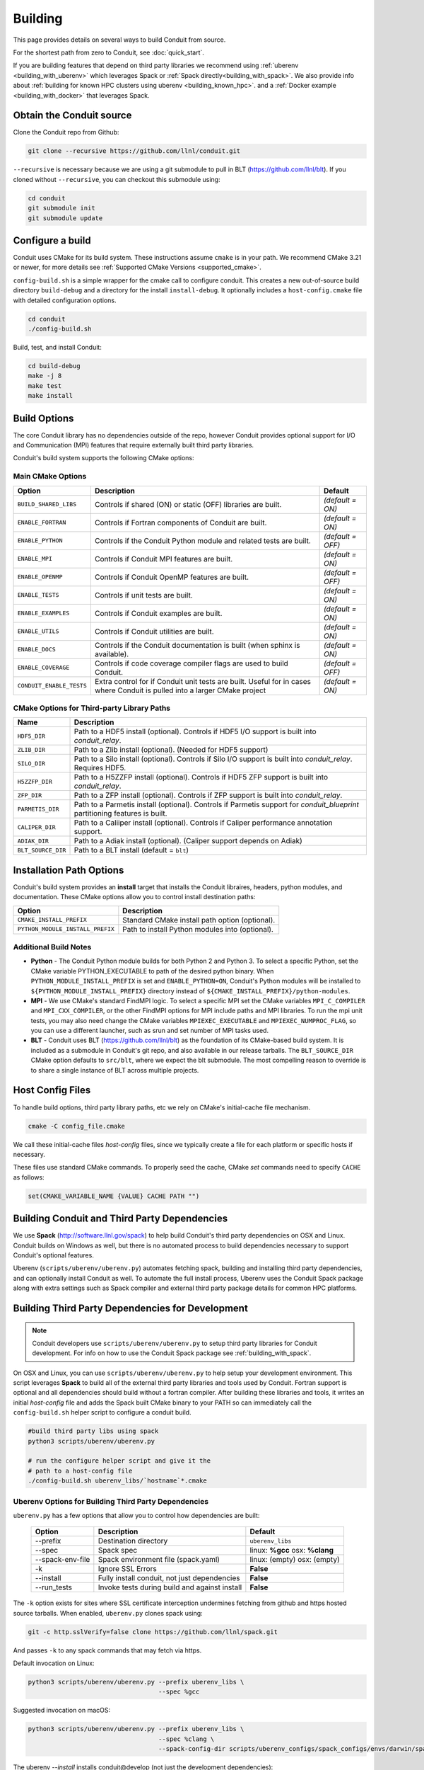 .. # Copyright (c) Lawrence Livermore National Security, LLC and other Conduit
.. # Project developers. See top-level LICENSE AND COPYRIGHT files for dates and
.. # other details. No copyright assignment is required to contribute to Conduit.

.. _building:

=================
Building
=================

This page provides details on several ways to build Conduit from source.

For the shortest path from zero to Conduit, see :doc:`quick_start`.

If you are building features that depend on third party libraries we recommend using :ref:`uberenv <building_with_uberenv>` which leverages Spack or :ref:`Spack directly<building_with_spack>`. 
We also provide info about :ref:`building for known HPC clusters using uberenv <building_known_hpc>`.
and a :ref:`Docker example <building_with_docker>` that leverages Spack.



Obtain the Conduit source
~~~~~~~~~~~~~~~~~~~~~~~~~~~~~~~

Clone the Conduit repo from Github:

.. code:: bash
    
    git clone --recursive https://github.com/llnl/conduit.git


``--recursive`` is necessary because we are using a git submodule to pull in BLT (https://github.com/llnl/blt). 
If you cloned without ``--recursive``, you can checkout this submodule using:

.. code:: bash
    
    cd conduit
    git submodule init
    git submodule update


Configure a build
~~~~~~~~~~~~~~~~~~~~

Conduit uses CMake for its build system. These instructions assume ``cmake`` is in your path. 
We recommend CMake 3.21 or newer, for more details see :ref:`Supported CMake Versions <supported_cmake>`.

``config-build.sh`` is a simple wrapper for the cmake call to configure conduit. 
This creates a new out-of-source build directory ``build-debug`` and a directory for the install ``install-debug``.
It optionally includes a ``host-config.cmake`` file with detailed configuration options. 


.. code:: bash
    
    cd conduit
    ./config-build.sh


Build, test, and install Conduit:

.. code:: bash
    
    cd build-debug
    make -j 8
    make test
    make install



Build Options
~~~~~~~~~~~~~~~~~~~~~~~~~~~~~~~~

The core Conduit library has no dependencies outside of the repo, however Conduit provides optional support for I/O and Communication (MPI) features that require externally built third party libraries.  

Conduit's build system supports the following CMake options:

Main CMake Options
^^^^^^^^^^^^^^^^^^^^^^

.. list-table::
   :header-rows: 1

   * - Option
     - Description
     - Default

   * - ``BUILD_SHARED_LIBS``
     - Controls if shared (ON) or static (OFF) libraries are built.
     - *(default = ON)*

   * - ``ENABLE_FORTRAN``
     - Controls if Fortran components of Conduit are built.
     - *(default = ON)*

   * - ``ENABLE_PYTHON``
     - Controls if the Conduit Python module and related tests are built.
     - *(default = OFF)*

   * - ``ENABLE_MPI``
     - Controls if Conduit MPI features are built.
     - *(default = ON)*

   * - ``ENABLE_OPENMP``
     - Controls if Conduit OpenMP features are built.
     - *(default = OFF)*

   * - ``ENABLE_TESTS``
     - Controls if unit tests are built.
     - *(default = ON)*

   * - ``ENABLE_EXAMPLES``
     - Controls if Conduit examples are built.
     - *(default = ON)*

   * - ``ENABLE_UTILS``
     - Controls if Conduit utilities are built.
     - *(default = ON)*

   * - ``ENABLE_DOCS``
     - Controls if the Conduit documentation is built (when sphinx is available).
     - *(default = ON)*

   * - ``ENABLE_COVERAGE``
     - Controls if code coverage compiler flags are used to build Conduit.
     - *(default = OFF)*

   * - ``CONDUIT_ENABLE_TESTS``
     - Extra control for if Conduit unit tests are built. Useful for in cases where Conduit is pulled into a larger CMake project
     - *(default = ON)*


CMake Options for Third-party Library Paths
^^^^^^^^^^^^^^^^^^^^^^^^^^^^^^^^^^^^^^^^^^^^^^^

.. list-table::
   :header-rows: 1

   * - Name
     - Description

   * - ``HDF5_DIR``
     - Path to a HDF5 install (optional). Controls if HDF5 I/O support is built into *conduit_relay*.

   * - ``ZLIB_DIR``
     - Path to a Zlib install (optional). (Needed for HDF5 support)

   * - ``SILO_DIR``
     - Path to a Silo install (optional). Controls if Silo I/O support is built into *conduit_relay*. Requires HDF5.

   * - ``H5ZZFP_DIR``
     - Path to a H5ZZFP install (optional). Controls if HDF5 ZFP support is built into *conduit_relay*.

   * - ``ZFP_DIR``
     - Path to a ZFP install (optional). Controls if ZFP support is built into *conduit_relay*.

   * - ``PARMETIS_DIR``
     - Path to a Parmetis install (optional). Controls if Parmetis support for *conduit_blueprint* partitioning features is built.

   * - ``CALIPER_DIR``
     - Path to a Caliiper install (optional). Controls if Caliper performance annotation support.

   * - ``ADIAK_DIR``
     - Path to a Adiak install (optional). (Caliper support depends on Adiak)

   * - ``BLT_SOURCE_DIR``
     - Path to a BLT install (default = ``blt``)

Installation Path Options
~~~~~~~~~~~~~~~~~~~~~~~~~~~~~~~~
Conduit's build system provides an **install** target that installs the Conduit libraires, headers, python modules, and documentation. These CMake options allow you to control install destination paths:

.. list-table::
   :header-rows: 1

   * - Option
     - Description

   * - ``CMAKE_INSTALL_PREFIX``
     - Standard CMake install path option (optional).

   * - ``PYTHON_MODULE_INSTALL_PREFIX``
     - Path to install Python modules into (optional).


Additional Build Notes
^^^^^^^^^^^^^^^^^^^^^^

* **Python** - The Conduit Python module builds for both Python 2 and Python 3. To select a specific Python, set the CMake variable PYTHON_EXECUTABLE to path of the desired python binary. When ``PYTHON_MODULE_INSTALL_PREFIX`` is set and ``ENABLE_PYTHON=ON``, Conduit's Python modules will be installed to ``${PYTHON_MODULE_INSTALL_PREFIX}`` directory instead of ``${CMAKE_INSTALL_PREFIX}/python-modules``.

* **MPI** - We use CMake's standard FindMPI logic. To select a specific MPI set the CMake variables ``MPI_C_COMPILER`` and ``MPI_CXX_COMPILER``, or the other FindMPI options for MPI include paths and MPI libraries. To run the mpi unit tests, you may also need change the CMake variables ``MPIEXEC_EXECUTABLE`` and ``MPIEXEC_NUMPROC_FLAG``, so you can use a different launcher, such as srun and set number of MPI tasks used.

* **BLT** - Conduit uses BLT (https://github.com/llnl/blt) as the foundation of its CMake-based build system. It is included as a submodule in Conduit's git repo, and also available in our release tarballs. The ``BLT_SOURCE_DIR`` CMake option defaults to ``src/blt``, where we expect the blt submodule. The most compelling reason to override is to share a single instance of BLT across multiple projects.


Host Config Files
~~~~~~~~~~~~~~~~~~~~~~~~~~~~~~~~

To handle build options, third party library paths, etc we rely on CMake's initial-cache file mechanism. 


.. code:: bash
    
    cmake -C config_file.cmake


We call these initial-cache files *host-config* files, since we typically create a file for each platform or specific hosts if necessary. 


These files use standard CMake commands. To properly seed the cache, CMake *set* commands need to specify ``CACHE`` as follows:

.. code:: cmake

    set(CMAKE_VARIABLE_NAME {VALUE} CACHE PATH "")



.. _building_with_uberenv:

Building Conduit and Third Party Dependencies
~~~~~~~~~~~~~~~~~~~~~~~~~~~~~~~~~~~~~~~~~~~~~~~~
We use **Spack** (http://software.llnl.gov/spack) to help build Conduit's third party dependencies on OSX and Linux. Conduit builds on Windows as well, but there is no automated process to build dependencies necessary to support Conduit's optional features.

Uberenv (``scripts/uberenv/uberenv.py``) automates fetching spack, building and installing third party dependencies, and can optionally install Conduit as well.  To automate the full install process, Uberenv uses the Conduit Spack package along with extra settings such as Spack compiler and external third party package details for common HPC platforms.


Building Third Party Dependencies for Development
~~~~~~~~~~~~~~~~~~~~~~~~~~~~~~~~~~~~~~~~~~~~~~~~~~~

.. note::
  Conduit developers use ``scripts/uberenv/uberenv.py`` to setup third party libraries for Conduit development.
  For info on how to use the Conduit Spack package see :ref:`building_with_spack`.
  

On OSX and Linux, you can use ``scripts/uberenv/uberenv.py`` to help setup your development environment. This script leverages **Spack** to build all of the external third party libraries and tools used by Conduit. Fortran support is optional and all dependencies should build without a fortran compiler. After building these libraries and tools, it writes an initial *host-config* file and adds the Spack built CMake binary to your PATH so can immediately call the ``config-build.sh`` helper script to configure a conduit build.

.. code:: bash
    
    #build third party libs using spack
    python3 scripts/uberenv/uberenv.py
    
    # run the configure helper script and give it the 
    # path to a host-config file 
    ./config-build.sh uberenv_libs/`hostname`*.cmake



Uberenv Options for Building Third Party Dependencies
^^^^^^^^^^^^^^^^^^^^^^^^^^^^^^^^^^^^^^^^^^^^^^^^^^^^^^^^^^

``uberenv.py`` has a few options that allow you to control how dependencies are built:

 ==================== ============================================== ==============================================================
  Option               Description                                     Default
 ==================== ============================================== ==============================================================
  --prefix             Destination directory                          ``uberenv_libs``
  --spec               Spack spec                                     linux: **%gcc**
                                                                      osx: **%clang**
  --spack-env-file     Spack environment file (spack.yaml)            linux: (empty)
                                                                      osx: (empty)
  -k                   Ignore SSL Errors                              **False**
  --install            Fully install conduit, not just dependencies   **False**
  --run_tests          Invoke tests during build and against install  **False** 
 ==================== ============================================== ==============================================================

The ``-k`` option exists for sites where SSL certificate interception undermines fetching
from github and https hosted source tarballs. When enabled, ``uberenv.py`` clones spack using:

.. code:: bash

    git -c http.sslVerify=false clone https://github.com/llnl/spack.git

And passes ``-k`` to any spack commands that may fetch via https.


Default invocation on Linux:

.. code:: bash

    python3 scripts/uberenv/uberenv.py --prefix uberenv_libs \
                                       --spec %gcc 

Suggested invocation on macOS:

.. code:: bash

    python3 scripts/uberenv/uberenv.py --prefix uberenv_libs \
                                       --spec %clang \
                                       --spack-config-dir scripts/uberenv_configs/spack_configs/envs/darwin/spack.yaml


The uberenv `--install` installs conduit\@develop (not just the development dependencies):

.. code:: bash

    python3 scripts/uberenv/uberenv.py --install


To run tests during the build process to validate the build and install, you can use the ``--run_tests`` option:

.. code:: bash

    python3 scripts/uberenv/uberenv.py --install \
                                       --run_tests

For details on Spack's spec syntax, see the `Spack Specs & dependencies <http://spack.readthedocs.io/en/latest/basic_usage.html#specs-dependencies>`_ documentation.

 
You use the **--spack-env-file** option to specify a Spack environment file. See the `Spack Environments <https://spack.readthedocs.io/en/latest/environments.html>`_
and `Spack System Packages
<http://spack.readthedocs.io/en/latest/getting_started.html#system-packages>`_
documentation for details.

For macOS, the enries in ``scripts/uberenv_configs/spack_configs/envs/darwin/spack.yaml`` are X-Code's clang and gfortran from https://gcc.gnu.org/wiki/GFortranBinaries#MacOS. 

.. note::
    The bootstrapping process ignores ``~/.spack/compilers.yaml`` to avoid conflicts
    and surprises from a user's specific Spack settings on HPC platforms.

When run, ``uberenv.py`` checkouts a specific version of Spack from github as ``{prefix}/spack``.
It then uses Spack to build and install Conduit's dependencies to create a Spack environment at
``{prefix}/spack_env``. Finally, it generates a host-config file at ``{prefix}/{hostname}.cmake``
that specifies the compiler settings and paths to all of the dependencies.


.. .. _building_known_hpc:
..
.. Building with Uberenv on Known HPC Platforms
.. ~~~~~~~~~~~~~~~~~~~~~~~~~~~~~~~~~~~~~~~~~~~~~
..
.. To support testing and installing on common platforms, we maintain sets of Spack compiler and package settings
.. for a few known HPC platforms.  Here are the commonly tested configurations:
..
..  ================== ====================== ======================================
..   System             OS                     Tested Configurations (Spack Specs)
..  ================== ====================== ======================================
..   pascal.llnl.gov     Linux: TOSS3          %gcc
..
..                                             %gcc~shared
..   lassen.llnl.gov     Linux: BlueOS         %clang\@coral~python~fortran
..   cori.nersc.gov      Linux: SUSE / CNL     %gcc
..  ================== ====================== ======================================
..
..
.. See ``scripts/spack_build_tests/`` for the exact invocations used to test on these platforms.


.. _building_with_spack:

Building Conduit and its Dependencies with Spack
~~~~~~~~~~~~~~~~~~~~~~~~~~~~~~~~~~~~~~~~~~~~~~~~~~~~~~~
  
As of 1/4/2017, Spack's develop branch includes a `recipe <https://github.com/LLNL/spack/blob/develop/var/spack/repos/builtin/packages/conduit/package.py>`_ to build and install Conduit.

To install the latest released version of Conduit with all options (and also build all of its dependencies as necessary) run:

.. code:: bash
  
  spack install conduit

To build and install Conduit's github develop branch run:
  
.. code:: bash
  
  spack install conduit@develop


The Conduit Spack package provides several `variants <http://spack.readthedocs.io/en/latest/basic_usage.html#specs-dependencies>`_ that customize the options and dependencies used to build Conduit.
To see these variants, please rune

.. code:: bash

  spack info conduit

Variants are enabled using ``+`` and disabled using ``~``. For example, to build Conduit with the minimum set of options (and dependencies) run:

.. code:: bash

  spack install conduit~python~mpi~hdf5~silo~docs


You can specify specific versions of a dependency using ``^``. For Example, to build Conduit with Python 3,19,19:


.. code:: bash

  spack install conduit+python ^python@3.10.10


.. _supported_cmake:

Supported CMake Versions
~~~~~~~~~~~~~~~~~~~~~~~~~~~~~~~~~~~~~~~
We recommend CMake 3.21 or newer. We test building Conduit with CMake 3.21 and newer 3.2x variants.


Using Conduit in Another Project
~~~~~~~~~~~~~~~~~~~~~~~~~~~~~~~~~~~~~~~~~~~~~~~~~~~~~~~

Under ``src/examples`` there are examples demonstrating how to use Conduit in a CMake-based build system (``using-with-cmake``) and via a Makefile (``using-with-make``).


.. _building_with_docker:

Building Conduit in a Docker Container
~~~~~~~~~~~~~~~~~~~~~~~~~~~~~~~~~~~~~~~~~~~~~~~~~~~~~~~

Under ``src/examples/docker/ubuntu`` there is an example ``Dockerfile`` which can be used to create an ubuntu-based docker image with a build of the Conduit. There is also a script that demonstrates how to build a Docker image from the Dockerfile (``example_build.sh``) and a script that runs this image in a Docker container (``example_run.sh``). The Conduit repo is cloned into the image's file system at ``/conduit``, the build directory is ``/conduit/build-debug``, and the install directory is ``/conduit/install-debug``.

.. _building_with_pip:

Building Conduit with pip
~~~~~~~~~~~~~~~~~~~~~~~~~~~~~~~~~~~~~~~~~~~~~~~~~~~~~~~
Conduit provides a setup.py that allows pip to use CMake to build and install
Conduit and the Conduit Python module. This script assumes that CMake is in your path.

Example Basic Build:

.. code:: bash

    pip install . --user 

Or for those with certificate woes:

.. code:: bash

    pip install  --trusted-host pypi.org --trusted-host files.pythonhosted.org . --user


You can enable Conduit features using the following environment variables:

 ================== ========================================= ======================================
  Option              Description                              Default
 ================== ========================================= ======================================
  **HDF5_DIR**        Path to HDF5 install for HDF5 Support    IGNORE
  **ENABLE_MPI**      Build Conduit with MPI  Support          OFF
 ================== ========================================= ======================================


Example Build with MPI and HDF5 Support:

.. code:: bash

    env ENABLE_MPI=ON HDF5_DIR={path/to/hdf5/install} pip install . --user



Notes for Cray systems
~~~~~~~~~~~~~~~~~~~~~~~~~~~~~~~~~~~~~~~~~~~~~~~~~~~~~~~

HDF5 and gtest use runtime features such as ``dlopen``. Because of this, building static on Cray systems commonly yields the following flavor of compiler warning:

.. code:: 

   Using 'zzz' in statically linked applications requires at runtime the shared libraries from the glibc version used for linking

You can avoid related linking warnings by adding the ``-dynamic`` compiler flag, or by setting the CRAYPE_LINK_TYPE environment variable:

.. code:: bash

  export CRAYPE_LINK_TYPE=dynamic

`Shared Memory Maps are read only <https://pubs.cray.com/content/S-0005/CLE%206.0.UP02/xctm-series-dvs-administration-guide-cle-60up02-s-0005/dvs-caveats>`_
on Cray systems, so updates to data using ``Node::mmap`` will not be seen between processes.



Notes for using OpenMPI in a container as root
~~~~~~~~~~~~~~~~~~~~~~~~~~~~~~~~~~~~~~~~~~~~~~~~~~~~~~~
By default OpenMPI prevents the root user from launching MPI jobs. If you are running as root in a container you can use the following env vars to turn off this restriction:

.. code:: bash

    OMPI_ALLOW_RUN_AS_ROOT=1
    OMPI_ALLOW_RUN_AS_ROOT_CONFIRM=1







